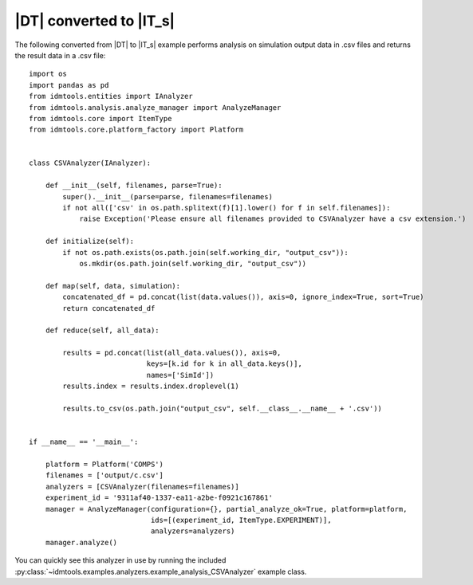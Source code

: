 ========================
|DT| converted to |IT_s|
========================

The following converted from |DT| to |IT_s| example performs analysis on simulation output data in .csv files and returns the result data in a .csv file::

    import os
    import pandas as pd
    from idmtools.entities import IAnalyzer
    from idmtools.analysis.analyze_manager import AnalyzeManager
    from idmtools.core import ItemType
    from idmtools.core.platform_factory import Platform


    class CSVAnalyzer(IAnalyzer):

        def __init__(self, filenames, parse=True):
            super().__init__(parse=parse, filenames=filenames)
            if not all(['csv' in os.path.splitext(f)[1].lower() for f in self.filenames]):
                raise Exception('Please ensure all filenames provided to CSVAnalyzer have a csv extension.')

        def initialize(self):
            if not os.path.exists(os.path.join(self.working_dir, "output_csv")):
                os.mkdir(os.path.join(self.working_dir, "output_csv"))

        def map(self, data, simulation):
            concatenated_df = pd.concat(list(data.values()), axis=0, ignore_index=True, sort=True)
            return concatenated_df

        def reduce(self, all_data):

            results = pd.concat(list(all_data.values()), axis=0,
                                keys=[k.id for k in all_data.keys()],
                                names=['SimId'])
            results.index = results.index.droplevel(1)

            results.to_csv(os.path.join("output_csv", self.__class__.__name__ + '.csv'))
        
        
    if __name__ == '__main__':

        platform = Platform('COMPS')
        filenames = ['output/c.csv']    
        analyzers = [CSVAnalyzer(filenames=filenames)]
        experiment_id = '9311af40-1337-ea11-a2be-f0921c167861' 
        manager = AnalyzeManager(configuration={}, partial_analyze_ok=True, platform=platform,
                                 ids=[(experiment_id, ItemType.EXPERIMENT)],
                                 analyzers=analyzers)
        manager.analyze()

You can quickly see this analyzer in use by running the included :py:class:`~idmtools.examples.analyzers.example_analysis_CSVAnalyzer` example class.
